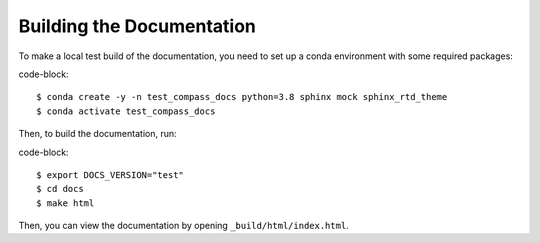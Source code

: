 .. _dev_building_docs:

**************************
Building the Documentation
**************************

To make a local test build of the documentation, you need to set up a conda
environment with some required packages:

code-block::

  $ conda create -y -n test_compass_docs python=3.8 sphinx mock sphinx_rtd_theme
  $ conda activate test_compass_docs

Then, to build the documentation, run:

code-block::

  $ export DOCS_VERSION="test"
  $ cd docs
  $ make html

Then, you can view the documentation by opening ``_build/html/index.html``.
